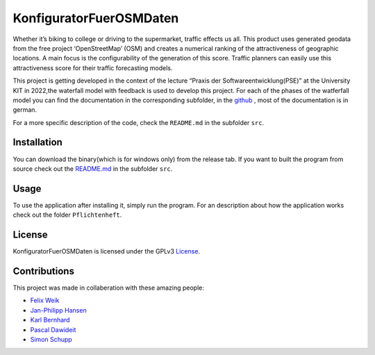 KonfiguratorFuerOSMDaten
========================

.. image:: https://img.shields.io/badge/license-GPLv3-blue
   :alt: License status
   :target: https://www.gnu.org/licenses/gpl-3.0

Whether it’s biking to college or driving to the supermarket, traffic
effects us all. This product uses generated geodata from the free
project ‘OpenStreetMap’ (OSM) and creates a numerical ranking of the attractiveness of geographic locations. A main focus is the
configurability of the generation of this score. 
Traffic planners can easily use this attractiveness score
for their traffic forecasting models.


|pic1| |pic2|

.. |pic1| image:: pictures/Project_Screen.png
   :alt: Project Screen
   :width: 45%

.. |pic2| image:: pictures/Inside_Project_Screen.png
   :alt: inside project Screen 
   :width: 45% 



This project is getting developed in the context of the lecture “Praxis der Softwareentwicklung(PSE)” at the University KIT in 2022,the waterfall model with feedback is used to develop this project.
For each of the phases of the watferfall model you can find the documentation in the corresponding subfolder, in the 
`github <https://github.com/LuposX/KonfiguratorFuerOSMDaten>`_ , most of the documentation is in german.


For a more specific description of the code, check the ``README.md`` in
the subfolder ``src``.

Installation
------------

You can download the binary(which is for windows only) from the release tab.
If you want to built the program from source check out the `README.md <https://github.com/LuposX/KonfiguratorFuerOSMDaten/blob/main/src/README.md>`__ in
the subfolder ``src``.

Usage
-----

To use the application after installing it, simply run the program.
For an description about how the application works check out the folder 
``Pflichtenheft``.

License
-------

KonfiguratorFuerOSMDaten is licensed under the GPLv3 `License 
<https://github.com/LuposX/KonfiguratorFuerOSMDaten/blob/main/LICENSE>`__.


Contributions
-------------

This project was made in collaberation with these amazing people:

- `Felix Weik <https://github.com/FelixWeik>`__  
- `Jan-Philipp Hansen <https://github.com/ujrlh>`__  
- `Karl Bernhard <https://github.com/GloeStoe>`__  
- `Pascal Dawideit <https://github.com/calliminator>`__  
- `Simon Schupp <https://github.com/LuposX>`__  
